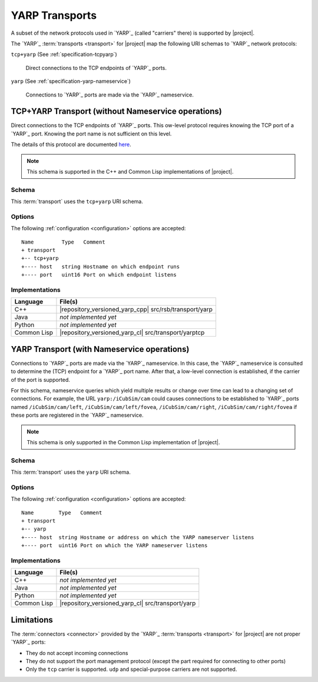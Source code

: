 .. _specification-yarp:

=================
 YARP Transports
=================

A subset of the network protocols used in `YARP`_ (called "carriers"
there) is supported by |project|.

The `YARP`_ :term:`transports <transport>` for |project| map the
following URI schemas to `YARP`_ network protocols:

``tcp+yarp`` (See :ref:`specification-tcpyarp`)

  Direct connections to the TCP endpoints of `YARP`_ ports.

``yarp`` (See :ref:`specification-yarp-nameservice`)

  Connections to `YARP`_ ports are made via the `YARP`_
  nameservice.

.. _specification-tcpyarp:

TCP+YARP Transport (without Nameservice operations)
===================================================

Direct connections to the TCP endpoints of `YARP`_ ports. This
ow-level protocol requires knowing the TCP port of a `YARP`_
port. Knowing the port name is not sufficient on this level.

The details of this protocol are documented `here
<http://eris.liralab.it/yarpdoc/yarp_protocol.html>`_.

.. note::

   This schema is supported in the C++ and Common Lisp implementations
   of |project|.

Schema
------

.. seealso::

   :ref:`specification-uris`
     Use of URIs in |project|.

This :term:`transport` uses the ``tcp+yarp`` URI schema.

.. _specification-tcpyarp-options:

Options
-------

The following :ref:`configuration <configuration>` options are
accepted::

  Name         Type   Comment
  + transport
  +-- tcp+yarp
  +---- host   string Hostname on which endpoint runs
  +---- port   uint16 Port on which endpoint listens

Implementations
---------------

=========== ======================================================
Language    File(s)
=========== ======================================================
C++         |repository_versioned_yarp_cpp| src/rsb/transport/yarp
Java        *not implemented yet*
Python      *not implemented yet*
Common Lisp |repository_versioned_yarp_cl| src/transport/yarptcp
=========== ======================================================

.. _specification-yarp-nameservice:

YARP Transport (with Nameservice operations)
============================================

Connections to `YARP`_ ports are made via the `YARP`_ nameservice. In
this case, the `YARP`_ nameservice is consulted to determine the (TCP)
endpoint for a `YARP`_ port name. After that, a low-level connection
is established, if the carrier of the port is supported.

For this schema, nameservice queries which yield multiple results or
change over time can lead to a changing set of connections.  For
example, the URL ``yarp:/iCubSim/cam`` could causes connections to be
established to `YARP`_ ports named ``/iCubSim/cam/left``,
``/iCubSim/cam/left/fovea``, ``/iCubSim/cam/right``,
``/iCubSim/cam/right/fovea`` if these ports are registered in the
`YARP`_ nameservice.

.. note::

   This schema is only supported in the Common Lisp implementation of
   |project|.

Schema
------

.. seealso::

   :ref:`specification-uris`
     Use of URIs in |project|.

This :term:`transport` uses the ``yarp`` URI schema.

.. _specification-yarp-nameservice-options:

Options
-------

The following :ref:`configuration <configuration>` options are
accepted::

  Name        Type   Comment
  + transport
  +-- yarp
  +---- host  string Hostname or address on which the YARP nameserver listens
  +---- port  uint16 Port on which the YARP nameserver listens

Implementations
---------------

=========== =================================================
Language    File(s)
=========== =================================================
C++         *not implemented yet*
Java        *not implemented yet*
Python      *not implemented yet*
Common Lisp |repository_versioned_yarp_cl| src/transport/yarp
=========== =================================================

Limitations
===========

The :term:`connectors <connector>` provided by the `YARP`_
:term:`transports <transport>` for |project| are not proper `YARP`_
ports:

* They do not accept incoming connections
* They do not support the port management protocol (except the
  part required for connecting to other ports)
* Only the ``tcp`` carrier is supported. ``udp`` and special-purpose
  carriers are not supported.
